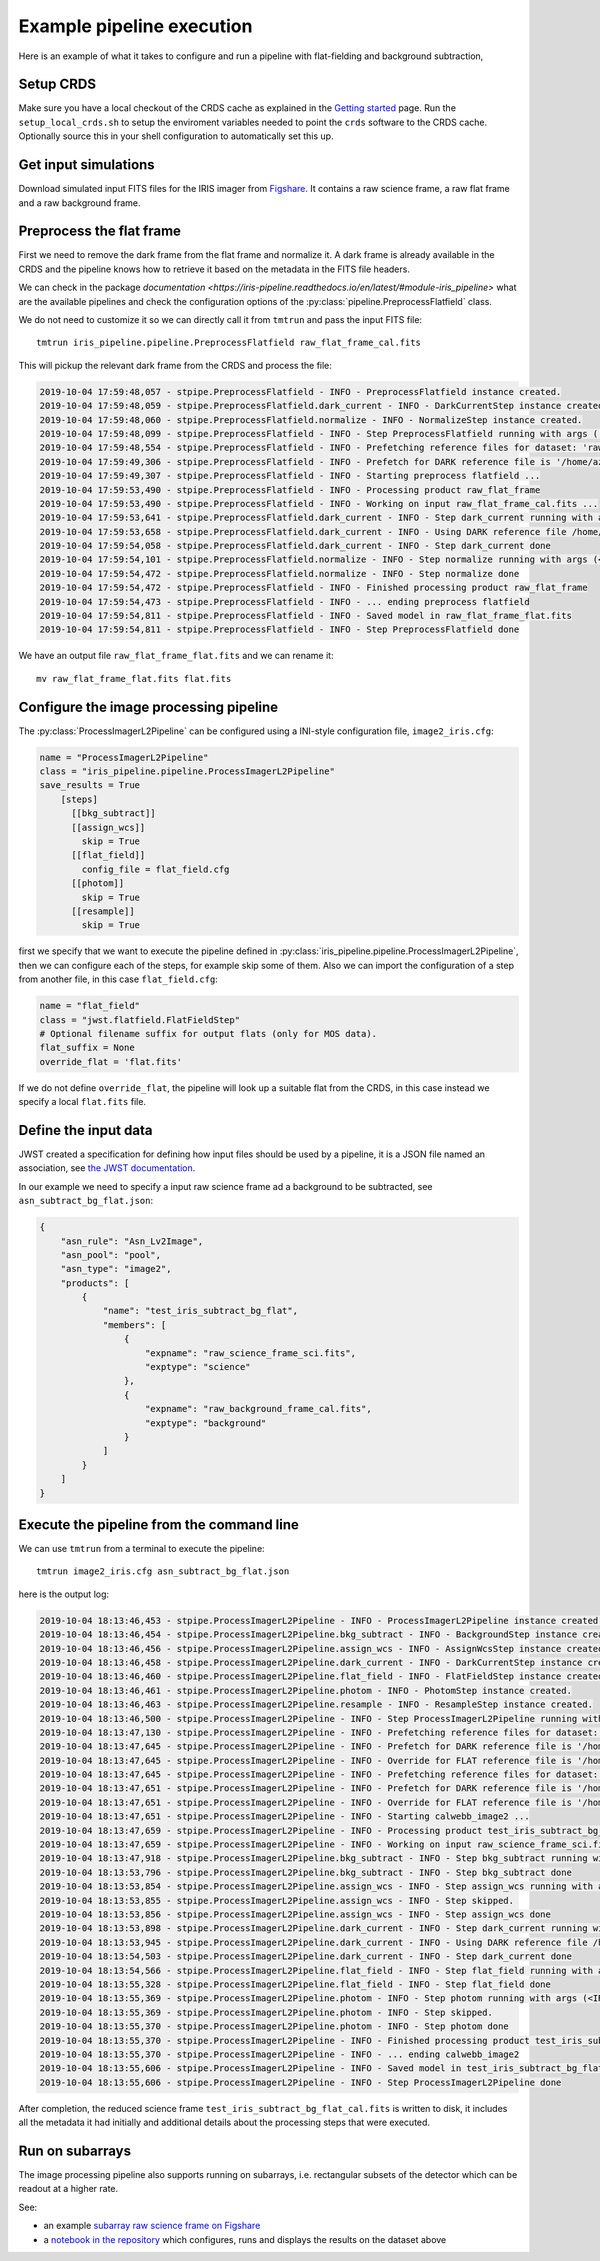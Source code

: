 Example pipeline execution
==========================

Here is an example of what it takes to configure and run a pipeline with
flat-fielding and background subtraction, 

Setup CRDS
----------

Make sure you have a local checkout of the CRDS cache as explained in the 
`Getting started <getting-started>`__ page.
Run the ``setup_local_crds.sh`` to setup the enviroment variables needed
to point the ``crds`` software to the CRDS cache. Optionally source
this in your shell configuration to automatically set this up.

Get input simulations
---------------------

Download simulated input FITS files for the IRIS
imager from `Figshare <https://figshare.com/articles/TMT_IRIS_test_simulations/9941939>`_.
It contains a raw science frame, a raw flat frame and a raw background frame.

Preprocess the flat frame
-------------------------

First we need to remove the dark frame from the flat frame and normalize it.
A dark frame is already available in the CRDS and the pipeline knows how to retrieve
it based on the metadata in the FITS file headers.

We can check in the package `documentation <https://iris-pipeline.readthedocs.io/en/latest/#module-iris_pipeline>` what are the available pipelines and check the configuration options of the :py:class:`pipeline.PreprocessFlatfield` class.

We do not need to customize it so we can directly call it from ``tmtrun`` and pass the input FITS file::

    tmtrun iris_pipeline.pipeline.PreprocessFlatfield raw_flat_frame_cal.fits

This will pickup the relevant dark frame from the CRDS and process the file:

.. code:: bash

    2019-10-04 17:59:48,057 - stpipe.PreprocessFlatfield - INFO - PreprocessFlatfield instance created.
    2019-10-04 17:59:48,059 - stpipe.PreprocessFlatfield.dark_current - INFO - DarkCurrentStep instance created.
    2019-10-04 17:59:48,060 - stpipe.PreprocessFlatfield.normalize - INFO - NormalizeStep instance created.
    2019-10-04 17:59:48,099 - stpipe.PreprocessFlatfield - INFO - Step PreprocessFlatfield running with args ('raw_flat_frame_cal.fits',).
    2019-10-04 17:59:48,554 - stpipe.PreprocessFlatfield - INFO - Prefetching reference files for dataset: 'raw_flat_frame_cal.fits' reftypes = ['dark']                                                                                                                      
    2019-10-04 17:59:49,306 - stpipe.PreprocessFlatfield - INFO - Prefetch for DARK reference file is '/home/azonca/crds_cache/references/tmt/iris/tmt_iris_dark_0001.fits'.                                                                                                  
    2019-10-04 17:59:49,307 - stpipe.PreprocessFlatfield - INFO - Starting preprocess flatfield ...
    2019-10-04 17:59:53,490 - stpipe.PreprocessFlatfield - INFO - Processing product raw_flat_frame
    2019-10-04 17:59:53,490 - stpipe.PreprocessFlatfield - INFO - Working on input raw_flat_frame_cal.fits ...
    2019-10-04 17:59:53,641 - stpipe.PreprocessFlatfield.dark_current - INFO - Step dark_current running with args (<IRISImageModel(4096, 4096) from raw_flat_frame_cal.fits>,).
    2019-10-04 17:59:53,658 - stpipe.PreprocessFlatfield.dark_current - INFO - Using DARK reference file /home/azonca/crds_cache/references/tmt/iris/tmt_iris_dark_0001.fits
    2019-10-04 17:59:54,058 - stpipe.PreprocessFlatfield.dark_current - INFO - Step dark_current done
    2019-10-04 17:59:54,101 - stpipe.PreprocessFlatfield.normalize - INFO - Step normalize running with args (<IRISImageModel(4096, 4096) from raw_flat_frame_cal.fits>,).
    2019-10-04 17:59:54,472 - stpipe.PreprocessFlatfield.normalize - INFO - Step normalize done
    2019-10-04 17:59:54,472 - stpipe.PreprocessFlatfield - INFO - Finished processing product raw_flat_frame
    2019-10-04 17:59:54,473 - stpipe.PreprocessFlatfield - INFO - ... ending preprocess flatfield
    2019-10-04 17:59:54,811 - stpipe.PreprocessFlatfield - INFO - Saved model in raw_flat_frame_flat.fits
    2019-10-04 17:59:54,811 - stpipe.PreprocessFlatfield - INFO - Step PreprocessFlatfield done

We have an output file ``raw_flat_frame_flat.fits`` and we can rename it::

    mv raw_flat_frame_flat.fits flat.fits

Configure the image processing pipeline
---------------------------------------

The :py:class:`ProcessImagerL2Pipeline` can be configured using a INI-style configuration file,
``image2_iris.cfg``:

.. code-block:: ini

   name = "ProcessImagerL2Pipeline"
   class = "iris_pipeline.pipeline.ProcessImagerL2Pipeline"
   save_results = True
       [steps]
         [[bkg_subtract]]
         [[assign_wcs]]
           skip = True
         [[flat_field]]
           config_file = flat_field.cfg
         [[photom]]
           skip = True
         [[resample]]
           skip = True

first we specify that we want to execute the pipeline defined in
:py:class:`iris_pipeline.pipeline.ProcessImagerL2Pipeline`, then we can configure each of
the steps, for example skip some of them. Also we can import the
configuration of a step from another file, in this case
``flat_field.cfg``:

.. code-block:: ini

   name = "flat_field" 
   class = "jwst.flatfield.FlatFieldStep"
   # Optional filename suffix for output flats (only for MOS data).
   flat_suffix = None
   override_flat = 'flat.fits'

If we do not define ``override_flat``, the pipeline will look up a suitable flat from
the CRDS, in this case instead we specify a local ``flat.fits`` file.

Define the input data
---------------------

JWST created a specification for defining how input files should be used
by a pipeline, it is a JSON file named an association, see `the JWST
documentation <https://jwst-docs.stsci.edu/display/JDAT/Understanding+Associations>`__.

In our example we need to specify a input raw science frame ad a
background to be subtracted, see ``asn_subtract_bg_flat.json``:

.. code:: json

   {
       "asn_rule": "Asn_Lv2Image",
       "asn_pool": "pool",
       "asn_type": "image2",
       "products": [
           {
               "name": "test_iris_subtract_bg_flat",
               "members": [
                   {
                       "expname": "raw_science_frame_sci.fits",
                       "exptype": "science"
                   },
                   {
                       "expname": "raw_background_frame_cal.fits",
                       "exptype": "background"
                   }
               ]
           }
       ]
   }

Execute the pipeline from the command line
------------------------------------------

We can use ``tmtrun`` from a terminal to execute the pipeline:

::

   tmtrun image2_iris.cfg asn_subtract_bg_flat.json

here is the output log:

.. code:: bash

    2019-10-04 18:13:46,453 - stpipe.ProcessImagerL2Pipeline - INFO - ProcessImagerL2Pipeline instance created.
    2019-10-04 18:13:46,454 - stpipe.ProcessImagerL2Pipeline.bkg_subtract - INFO - BackgroundStep instance created.
    2019-10-04 18:13:46,456 - stpipe.ProcessImagerL2Pipeline.assign_wcs - INFO - AssignWcsStep instance created.
    2019-10-04 18:13:46,458 - stpipe.ProcessImagerL2Pipeline.dark_current - INFO - DarkCurrentStep instance created.
    2019-10-04 18:13:46,460 - stpipe.ProcessImagerL2Pipeline.flat_field - INFO - FlatFieldStep instance created.
    2019-10-04 18:13:46,461 - stpipe.ProcessImagerL2Pipeline.photom - INFO - PhotomStep instance created.
    2019-10-04 18:13:46,463 - stpipe.ProcessImagerL2Pipeline.resample - INFO - ResampleStep instance created.
    2019-10-04 18:13:46,500 - stpipe.ProcessImagerL2Pipeline - INFO - Step ProcessImagerL2Pipeline running with args ('asn_subtract_bg_flat.json',).
    2019-10-04 18:13:47,130 - stpipe.ProcessImagerL2Pipeline - INFO - Prefetching reference files for dataset: 'raw_science_frame_sci.fits' reftypes = ['dark']
    2019-10-04 18:13:47,645 - stpipe.ProcessImagerL2Pipeline - INFO - Prefetch for DARK reference file is '/home/azonca/crds_cache/references/tmt/iris/tmt_iris_dark_0001.fits'.
    2019-10-04 18:13:47,645 - stpipe.ProcessImagerL2Pipeline - INFO - Override for FLAT reference file is '/home/azonca/p/software/iris_pipeline/iris_pipeline/tests/data/flat.fits'.
    2019-10-04 18:13:47,645 - stpipe.ProcessImagerL2Pipeline - INFO - Prefetching reference files for dataset: 'raw_background_frame_cal.fits' reftypes = ['dark']
    2019-10-04 18:13:47,651 - stpipe.ProcessImagerL2Pipeline - INFO - Prefetch for DARK reference file is '/home/azonca/crds_cache/references/tmt/iris/tmt_iris_dark_0001.fits'.
    2019-10-04 18:13:47,651 - stpipe.ProcessImagerL2Pipeline - INFO - Override for FLAT reference file is '/home/azonca/p/software/iris_pipeline/iris_pipeline/tests/data/flat.fits'.
    2019-10-04 18:13:47,651 - stpipe.ProcessImagerL2Pipeline - INFO - Starting calwebb_image2 ...
    2019-10-04 18:13:47,659 - stpipe.ProcessImagerL2Pipeline - INFO - Processing product test_iris_subtract_bg_flat
    2019-10-04 18:13:47,659 - stpipe.ProcessImagerL2Pipeline - INFO - Working on input raw_science_frame_sci.fits ...
    2019-10-04 18:13:47,918 - stpipe.ProcessImagerL2Pipeline.bkg_subtract - INFO - Step bkg_subtract running with args (<IRISImageModel(4096, 4096) from raw_science_frame_sci.fits>, ['raw_background_frame_cal.fits']).
    2019-10-04 18:13:53,796 - stpipe.ProcessImagerL2Pipeline.bkg_subtract - INFO - Step bkg_subtract done
    2019-10-04 18:13:53,854 - stpipe.ProcessImagerL2Pipeline.assign_wcs - INFO - Step assign_wcs running with args (<IRISImageModel(4096, 4096) from raw_science_frame_sci.fits>,).
    2019-10-04 18:13:53,855 - stpipe.ProcessImagerL2Pipeline.assign_wcs - INFO - Step skipped.
    2019-10-04 18:13:53,856 - stpipe.ProcessImagerL2Pipeline.assign_wcs - INFO - Step assign_wcs done
    2019-10-04 18:13:53,898 - stpipe.ProcessImagerL2Pipeline.dark_current - INFO - Step dark_current running with args (<IRISImageModel(4096, 4096) from raw_science_frame_sci.fits>,).
    2019-10-04 18:13:53,945 - stpipe.ProcessImagerL2Pipeline.dark_current - INFO - Using DARK reference file /home/azonca/crds_cache/references/tmt/iris/tmt_iris_dark_0001.fits
    2019-10-04 18:13:54,503 - stpipe.ProcessImagerL2Pipeline.dark_current - INFO - Step dark_current done
    2019-10-04 18:13:54,566 - stpipe.ProcessImagerL2Pipeline.flat_field - INFO - Step flat_field running with args (<IRISImageModel(4096, 4096) from raw_science_frame_sci.fits>,).
    2019-10-04 18:13:55,328 - stpipe.ProcessImagerL2Pipeline.flat_field - INFO - Step flat_field done
    2019-10-04 18:13:55,369 - stpipe.ProcessImagerL2Pipeline.photom - INFO - Step photom running with args (<IRISImageModel(4096, 4096) from raw_science_frame_sci.fits>,).
    2019-10-04 18:13:55,369 - stpipe.ProcessImagerL2Pipeline.photom - INFO - Step skipped.
    2019-10-04 18:13:55,370 - stpipe.ProcessImagerL2Pipeline.photom - INFO - Step photom done
    2019-10-04 18:13:55,370 - stpipe.ProcessImagerL2Pipeline - INFO - Finished processing product test_iris_subtract_bg_flat
    2019-10-04 18:13:55,370 - stpipe.ProcessImagerL2Pipeline - INFO - ... ending calwebb_image2
    2019-10-04 18:13:55,606 - stpipe.ProcessImagerL2Pipeline - INFO - Saved model in test_iris_subtract_bg_flat_cal.fits
    2019-10-04 18:13:55,606 - stpipe.ProcessImagerL2Pipeline - INFO - Step ProcessImagerL2Pipeline done

After
completion, the reduced science frame
``test_iris_subtract_bg_flat_cal.fits`` is written to disk, it includes
all the metadata it had initially and additional details about the
processing steps that were executed.

Run on subarrays
----------------

The image processing pipeline also supports running on subarrays, i.e. rectangular subsets
of the detector which can be readout at a higher rate.

See:

* an example `subarray raw science frame on Figshare <https://figshare.com/articles/TMT-IRIS_raw_science_frame_subarray/11953512>`_
* a `notebook in the repository <https://github.com/oirlab/iris_pipeline/blob/master/iris_pipeline/tests/run_image2_subarray.ipynb>`_ which configures, runs and displays the results on the dataset above
